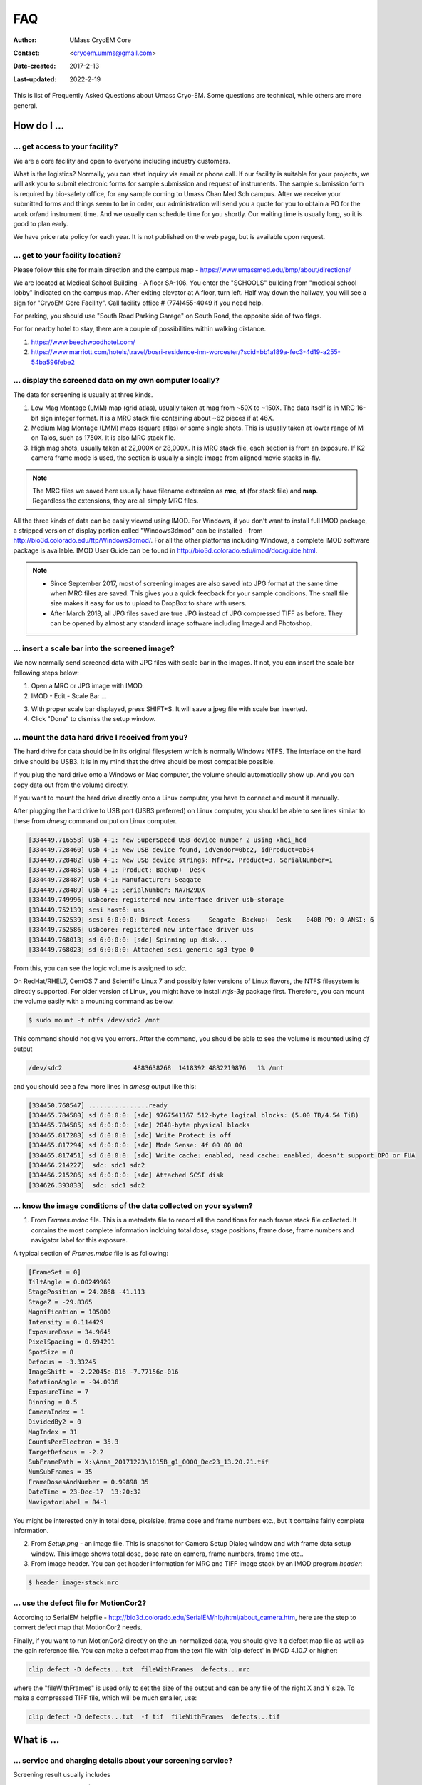 .. cryo-em_faq:

FAQ
===

:Author: UMass CryoEM Core
:Contact: <cryoem.umms@gmail.com>
:Date-created: 2017-2-13
:Last-updated: 2022-2-19

This is list of Frequently Asked Questions about Umass Cryo-EM. Some
questions are technical, while others are more general. 

How do I ...
------------

.. _application:

... get access to your facility?
~~~~~~~~~~~~~~~~~~~~~~~~~~~~~~~~

We are a core facility and open to everyone including industry customers. 

What is the logistics? Normally, you can start inquiry via email or phone
call. If our facility is suitable for your projects, we will ask you to
submit electronic forms for sample submission and request of instruments.
The sample submission form is required by bio-safety office, for any sample
coming to Umass Chan Med Sch campus. After we receive your submitted forms
and things seem to be in order, our administration will send you a quote for
you to obtain a PO for the work or/and instrument time. And we usually can
schedule time for you shortly. Our waiting time is usually long, so it is
good to plan early. 

We have price rate policy for each year. It is not published on the web
page, but is available upon request. 

.. _direction:

... get to your facility location?
~~~~~~~~~~~~~~~~~~~~~~~~~~~~~~~~~~

Please follow this site for main direction and the campus map -
https://www.umassmed.edu/bmp/about/directions/

We are located at Medical School Building - A floor SA-106. You enter the
"SCHOOLS" building from "medical school lobby" indicated on the campus map.
After exiting elevator at A floor, turn left. Half way down the hallway, you
will see a sign for "CryoEM Core Facility". Call facility office #
(774)455-4049 if you need help.

For parking, you should use "South Road Parking Garage" on South Road, the
opposite side of two flags. 

For for nearby hotel to stay, there are a couple of possibilities within
walking distance.

1) https://www.beechwoodhotel.com/

2) https://www.marriott.com/hotels/travel/bosri-residence-inn-worcester/?scid=bb1a189a-fec3-4d19-a255-54ba596febe2

.. _display:

... display the screened data on my own computer locally?
~~~~~~~~~~~~~~~~~~~~~~~~~~~~~~~~~~~~~~~~~~~~~~~~~~~~~~~~~

The data for screening is usually at three kinds. 

1. Low Mag Montage (LMM) map (grid atlas), usually taken at mag from ~50X to
   ~150X. The data itself is in MRC 16-bit sign integer format.  It is a MRC
   stack file containing about ~62 pieces if at 46X. 
   
2. Medium Mag Montage (LMM) maps (square atlas) or some single shots.  This
   is usually taken at lower range of M on Talos, such as 1750X. It is also MRC
   stack file. 

3. High mag shots, usually taken at 22,000X or 28,000X. It is MRC stack
   file, each section is from an exposure. If K2 camera frame mode is used, the
   section is usually a single image from aligned movie stacks in-fly. 

.. Note::

   The MRC files we saved here usually have filename extension as **mrc**,
   **st** (for stack file) and **map**. Regardless the extensions, they are
   all simply MRC files. 

All the three kinds of data can be easily viewed using IMOD. For Windows, if
you don't want to install full IMOD package, a stripped version of display
portion called "Windows3dmod" can be installed - from
http://bio3d.colorado.edu/ftp/Windows3dmod/. For all the other platforms
including Windows, a complete IMOD software package is available. IMOD User
Guide can be found in http://bio3d.colorado.edu/imod/doc/guide.html. 

.. Note::   
   - Since September 2017, most of screening images are also saved into JPG
     format at the same time when MRC files are saved. This gives you a quick
     feedback for your sample conditions. The small file size makes it easy
     for us to upload to DropBox to share with users.
   
   - After March 2018, all JPG files saved are true JPG instead of JPG
     compressed TIFF as before. They can be opened by almost any standard
     image software including ImageJ and Photoshop.
   
.. _scale_bar:

... insert a scale bar into the screened image? 
~~~~~~~~~~~~~~~~~~~~~~~~~~~~~~~~~~~~~~~~~~~~~~~

We now normally send screened data with JPG files with scale bar in the
images. If not, you can insert the scale bar following steps below:

1. Open a MRC or JPG image with IMOD.
2. IMOD - Edit - Scale Bar ... 

.. image:: ../images/scale-bar-setup.jpg
   :scale: 50 %
   
3. With proper scale bar displayed, press SHIFT+S. It will save a jpeg file
   with scale bar inserted. 
4. Click "Done" to dismiss the setup window. 

.. _mount_ntfs:

... mount the data hard drive I received from you?
~~~~~~~~~~~~~~~~~~~~~~~~~~~~~~~~~~~~~~~~~~~~~~~~~~

The hard drive for data should be in its original filesystem which is
normally Windows NTFS. The interface on the hard drive should be USB3. It is
in my mind that the drive should be most compatible possible. 

If you plug the hard drive onto a Windows or Mac computer, the volume should
automatically show up. And you can copy data out from the volume directly. 

If you want to mount the hard drive directly onto a Linux computer, you have
to connect and mount it manually. 

After plugging the hard drive to USB port (USB3 preferred) on Linux
computer, you should be able to see lines similar to these from `dmesg`
command output on Linux computer. 

.. code-block:: none

   [334449.716558] usb 4-1: new SuperSpeed USB device number 2 using xhci_hcd
   [334449.728460] usb 4-1: New USB device found, idVendor=0bc2, idProduct=ab34
   [334449.728482] usb 4-1: New USB device strings: Mfr=2, Product=3, SerialNumber=1
   [334449.728485] usb 4-1: Product: Backup+  Desk
   [334449.728487] usb 4-1: Manufacturer: Seagate
   [334449.728489] usb 4-1: SerialNumber: NA7H29DX
   [334449.749996] usbcore: registered new interface driver usb-storage
   [334449.752139] scsi host6: uas
   [334449.752539] scsi 6:0:0:0: Direct-Access     Seagate  Backup+  Desk    040B PQ: 0 ANSI: 6
   [334449.752586] usbcore: registered new interface driver uas
   [334449.768013] sd 6:0:0:0: [sdc] Spinning up disk...
   [334449.768023] sd 6:0:0:0: Attached scsi generic sg3 type 0

From this, you can see the logic volume is assigned to *sdc*. 

On RedHat/RHEL7, CentOS 7 and Scientific Linux 7 and possibly later versions
of Linux flavors, the NTFS filesystem is directly supported. For older
version of Linux, you might have to install *ntfs-3g* package first.
Therefore, you can mount the volume easily with a mounting command as below.

.. code-block:: none

   $ sudo mount -t ntfs /dev/sdc2 /mnt

This command should not give you errors. After the command, you should be
able to see the volume is mounted using `df` output

.. code-block:: none

   /dev/sdc2                   4883638268  1418392 4882219876   1% /mnt

and you should see a few more lines in `dmesg` output like this:

.. code-block:: none

   [334450.768547] ................ready
   [334465.784580] sd 6:0:0:0: [sdc] 9767541167 512-byte logical blocks: (5.00 TB/4.54 TiB)
   [334465.784585] sd 6:0:0:0: [sdc] 2048-byte physical blocks
   [334465.817288] sd 6:0:0:0: [sdc] Write Protect is off
   [334465.817294] sd 6:0:0:0: [sdc] Mode Sense: 4f 00 00 00
   [334465.817451] sd 6:0:0:0: [sdc] Write cache: enabled, read cache: enabled, doesn't support DPO or FUA
   [334466.214227]  sdc: sdc1 sdc2
   [334466.215286] sd 6:0:0:0: [sdc] Attached SCSI disk
   [334626.393838]  sdc: sdc1 sdc2

.. _image_condition:

... know the image conditions of the data collected on your system?
~~~~~~~~~~~~~~~~~~~~~~~~~~~~~~~~~~~~~~~~~~~~~~~~~~~~~~~~~~~~~~~~~~~

1. From *Frames.mdoc* file. This is a metadata file to record all the
   conditions for each frame stack file collected. It contains the most
   complete information inclduing total dose, stage positions, frame dose,
   frame numbers and navigator label for this exposure. 

A typical section of *Frames.mdoc* file is as following:

.. code-block:: ruby

   [FrameSet = 0]
   TiltAngle = 0.00249969
   StagePosition = 24.2868 -41.113
   StageZ = -29.8365
   Magnification = 105000
   Intensity = 0.114429
   ExposureDose = 34.9645
   PixelSpacing = 0.694291
   SpotSize = 8
   Defocus = -3.33245
   ImageShift = -2.22045e-016 -7.77156e-016
   RotationAngle = -94.0936
   ExposureTime = 7
   Binning = 0.5
   CameraIndex = 1
   DividedBy2 = 0
   MagIndex = 31
   CountsPerElectron = 35.3
   TargetDefocus = -2.2
   SubFramePath = X:\Anna_20171223\1015B_g1_0000_Dec23_13.20.21.tif
   NumSubFrames = 35
   FrameDosesAndNumber = 0.99898 35
   DateTime = 23-Dec-17  13:20:32
   NavigatorLabel = 84-1
   
You might be interested only in total dose, pixelsize, frame dose and frame
numbers etc., but it contains fairly complete information. 
   
2. From *Setup.png* - an image file. This is snapshot for Camera Setup
   Dialog window and with frame data setup window. This image shows total dose,
   dose rate on camera, frame numbers, frame time etc.. 
   
3. From image header. You can get header information for MRC and TIFF image
   stack by an IMOD program *header*:

.. code-block:: none

   $ header image-stack.mrc 

.. _use_defect_motioncor2:

... use the defect file for MotionCor2?
~~~~~~~~~~~~~~~~~~~~~~~~~~~~~~~~~~~~~~~

According to SerialEM helpfile -
http://bio3d.colorado.edu/SerialEM/hlp/html/about_camera.htm, here are the
step to convert defect map that MotionCor2 needs.

Finally, if you want to run MotionCor2 directly on the un-normalized data,
you should give it a defect map file as well as the gain reference file.
You can make a defect map from the text file with 'clip defect' in IMOD
4.10.7 or higher:

.. code-block:: none

   clip defect -D defects...txt  fileWithFrames  defects...mrc

where the "fileWithFrames" is used only to set the size of the output and can
be any file of the right X and Y size.  To make a compressed TIFF file,
which will be much smaller, use:

.. code-block:: none

   clip defect -D defects...txt  -f tif  fileWithFrames  defects...tif


What is ...
------------

.. _screen:

... service and charging details about your screening service?
~~~~~~~~~~~~~~~~~~~~~~~~~~~~~~~~~~~~~~~~~~~~~~~~~~~~~~~~~~~~~~

Screening result usually includes 

1. Low Mag Montage (LMM) maps at a LM range such as 34X for entire grid
   atlas
2. Medium Mag Montage (MMM) maps at about 2000X for a few promising meshes
3. final mag shots for 10-20 holes. We also provide JPEG format too for
   convenient cloud reviewing. 

For academic, the screening mostly happens on Talos. We split Talos 24 hours
into two session - daytime and evening. If you have more than 8 grids, we
will simply regard as daytime session. Less than 6, will be charged by per
grid, which is less expensive than being regarded as a daytime session. So
you may only screen 2-3 grids, for example, and we won't charge by session
in that case. We are very flexible at this and take the cost of customer
into consideration. 

The most common style to screen is to load 8-9 grids and start to screen, by
5 or 6PM of that day, one of the good conditions hopefully is located and we
extend into full day (24 hours) session by collecting on the good grid into
next morning 9 AM. We could get as many as 2000 - 4000 movie stacks and
possibly even more. These are high quality shots on Gatan K3 camera. People
get about 3A resolution structures on our Talos with similar setup. 

Please feel free to ask if you have any question, at any time. 

.. _data:

... the data I will receive from your facility after imaging?
~~~~~~~~~~~~~~~~~~~~~~~~~~~~~~~~~~~~~~~~~~~~~~~~~~~~~~~~~~~~~~

You received mainly three or four folders as below:

**rawTIFF folder**:

1. TIFF - compressed image stack containing multiple image frames, not gain
   normalized
2. pcm - IMID python command file for frame alignment using IMOD program
3. mdoc - adoc file that contains all the imaging condition information
4. log - it is log file of aligning result (after run pcm file to align frames)

**alignedMRC foler**:
*_ali.mrc files - those are aligned of multiple movie frames, they are
single images not movie frames

**alignedJPG folder**:
JPG snapshot of the aligned MRCs together with power spectrum. These are for
visually check image quality and sample condition.

**SerialEM-Maps folder**:
all the control files for SerialEM software running for the session, it
contains useful information each shot is from which grid, which region etc..
It is part of the session data, but less useful for end user to process the
data.


.. _Cs:

... the Cs value I should use for CTF calculation for Talos and Krios?
~~~~~~~~~~~~~~~~~~~~~~~~~~~~~~~~~~~~~~~~~~~~~~~~~~~~~~~~~~~~~~~~~~~~~~

2.7mm for both Talos Arctica and Titan Krios. 

.. _obtain_data:

... the method I can get my data after collected at your facility?
~~~~~~~~~~~~~~~~~~~~~~~~~~~~~~~~~~~~~~~~~~~~~~~~~~~~~~~~~~~~~~~~~~

Mass Chan Med School has firewall and VPN in place. There is no way to
"pull" data from our storage without establishing VPN first. However,
outbound traffic - "push" is possible. There are a few ways we can send data
to you. 

- At Harvard Medical School, some labs ask SBGrids folks to setup a DropBox
  like account for their lab. With specific command, we can push data directly
  from our storage to HMS special DropBox location. 

- If you setup a user account on a Linux box for us, we can transfer data
  via sftp or via rsync over SFTP protocol. We can also use your personal
  account without knowing your password but using SSH keys. We provide our
  public key to you and you put it in ./ssh/known_hosts, and we can establish
  connection using our private key at our end. You can remove that line to
  disable the possibility of connection. 

- The data can be also sent to you after copying onto a portable HDD drive
  with USB3 interface. Default NTFS filesystem coming with most of the HDD is
  usually working fine. 

- AWS. Cloud is becoming reasonable and attractive way to store and compute
  data. If you setup AWS S3 bucket, and share with us the keyID and secret
  key, we can upload onto AWS S3 bucket easily. The overall speed is not super
  fast, but fairly decent and faster than most of SFTP transfer to regional 
  institutions. For large filesize like a typical raw TIFF stack file about
  300-400 MB, it can reach about ~68 MB/s. For external institutions who
  already have AWS, we recommend to use this way. 

.. _dose_and_dose_rate:

... What is difference between dose and dose rate? What condition should I use? 
~~~~~~~~~~~~~~~~~~~~~~~~~~~~~~~~~~~~~~~~~~~~~~~~~~~~~~~~~~~~~~~~~~~~~~~~~~~~~~~

They are two different things, but related by the magnification of
microscope. 

Normally, dose means the total electrons hitting the specimen in a unit
area. It usually has unit like e\ :sup:`-`/Å\ :sup:`2`. 

Dose rate means how strong the beam is, it is how many electrons hitting in
one physical pixel area on the detector sensor for a unit time period. It
usually has a unit like **primary electrons/unbinned pixel/second**. A
proper dose rate is required for optimal performance of a camera. 

Under a giving beam condition, your dose rate is fixed, you can change
exposure time to obtain target total dose on specimen. Therefore, we should
always determine the proper dose rate first. 
